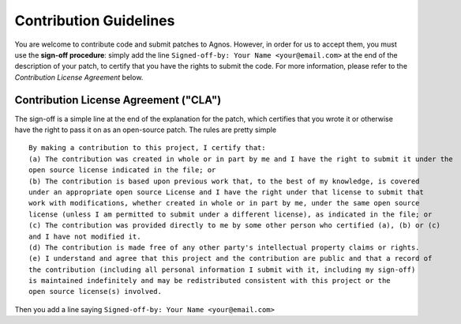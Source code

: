 Contribution Guidelines
=======================
You are welcome to contribute code and submit patches to Agnos. However, 
in order for us to accept them, you must use the **sign-off procedure**: 
simply add the line ``Signed-off-by: Your Name <your@email.com>`` at the end 
of the description of your patch, to certify that you have the rights to 
submit the code. For more information, please refer to the 
*Contribution License Agreement* below.

.. _contribution_license_agreement:
Contribution License Agreement ("CLA")
--------------------------------------
The sign-off is a simple line at the end of the explanation for the patch, 
which certifies that you wrote it or otherwise have the right to pass it on 
as an open-source patch. The rules are pretty simple ::

    By making a contribution to this project, I certify that:
    (a) The contribution was created in whole or in part by me and I have the right to submit it under the 
    open source license indicated in the file; or
    (b) The contribution is based upon previous work that, to the best of my knowledge, is covered 
    under an appropriate open source License and I have the right under that license to submit that 
    work with modifications, whether created in whole or in part by me, under the same open source 
    license (unless I am permitted to submit under a different license), as indicated in the file; or
    (c) The contribution was provided directly to me by some other person who certified (a), (b) or (c) 
    and I have not modified it.
    (d) The contribution is made free of any other party's intellectual property claims or rights.
    (e) I understand and agree that this project and the contribution are public and that a record of 
    the contribution (including all personal information I submit with it, including my sign-off) 
    is maintained indefinitely and may be redistributed consistent with this project or the 
    open source license(s) involved.

Then you add a line saying ``Signed-off-by: Your Name <your@email.com>``
